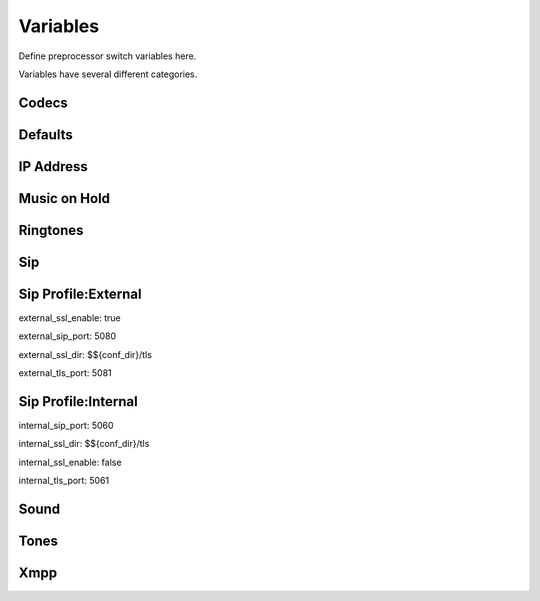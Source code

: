 ###################
Variables
###################


Define preprocessor switch variables here.


.. image:: ../_static/images/advanced/fusionpbx_advanced_variables.jpg
        :scale: 85%


Variables have several different categories.




Codecs
^^^^^^^^^




Defaults
^^^^^^^^^^^



IP Address
^^^^^^^^^^^^




Music on Hold
^^^^^^^^^^^^^^^^


Ringtones
^^^^^^^^^^^^




Sip
^^^^^^^^





Sip Profile:External
^^^^^^^^^^^^^^^^^^^^^^
external_ssl_enable:    true

external_sip_port:      5080

external_ssl_dir:       $${conf_dir}/tls

external_tls_port:      5081



Sip Profile:Internal
^^^^^^^^^^^^^^^^^^^^^^
internal_sip_port:	5060

internal_ssl_dir:	$${conf_dir}/tls

internal_ssl_enable:	false

internal_tls_port:      5061


Sound
^^^^^^^^



Tones
^^^^^^^^




Xmpp
^^^^^^^^^





